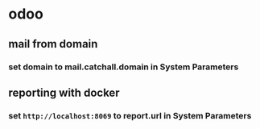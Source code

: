 * odoo
** mail from domain
*** set domain to mail.catchall.domain in System Parameters
** reporting with docker
*** set =http://localhost:8069= to report.url in System Parameters
